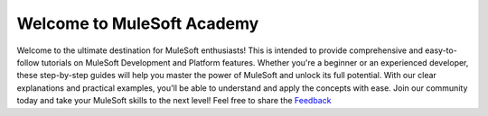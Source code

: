 Welcome to MuleSoft Academy
===================================

Welcome to the ultimate destination for MuleSoft enthusiasts! This is intended to provide comprehensive and easy-to-follow tutorials on MuleSoft Development and Platform features. Whether you're a beginner or an experienced developer, these step-by-step guides will help you master the power of MuleSoft and unlock its full potential. With our clear explanations and practical examples, you'll be able to understand and apply the concepts with ease. Join our community today and take your MuleSoft skills to the next level! Feel free to share the `Feedback <mailto:sachin.online001@gmail.com/>`_

